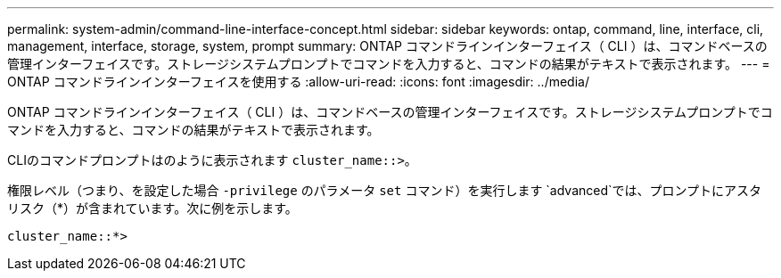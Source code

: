 ---
permalink: system-admin/command-line-interface-concept.html 
sidebar: sidebar 
keywords: ontap, command, line, interface, cli, management, interface, storage, system, prompt 
summary: ONTAP コマンドラインインターフェイス（ CLI ）は、コマンドベースの管理インターフェイスです。ストレージシステムプロンプトでコマンドを入力すると、コマンドの結果がテキストで表示されます。 
---
= ONTAP コマンドラインインターフェイスを使用する
:allow-uri-read: 
:icons: font
:imagesdir: ../media/


[role="lead"]
ONTAP コマンドラインインターフェイス（ CLI ）は、コマンドベースの管理インターフェイスです。ストレージシステムプロンプトでコマンドを入力すると、コマンドの結果がテキストで表示されます。

CLIのコマンドプロンプトはのように表示されます `cluster_name::>`。

権限レベル（つまり、を設定した場合 `-privilege` のパラメータ `set` コマンド）を実行します `advanced`では、プロンプトにアスタリスク（*）が含まれています。次に例を示します。

`cluster_name::*>`
